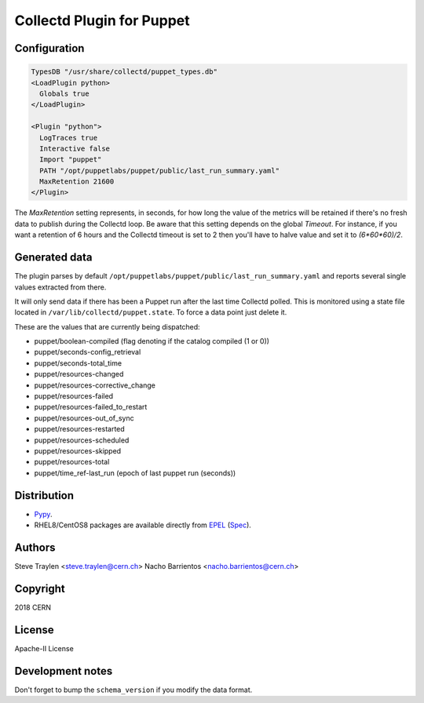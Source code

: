 Collectd Plugin for Puppet
==========================

Configuration
-------------

.. code:: apache

   TypesDB "/usr/share/collectd/puppet_types.db"
   <LoadPlugin python>
     Globals true
   </LoadPlugin>

   <Plugin "python">
     LogTraces true
     Interactive false
     Import "puppet"
     PATH "/opt/puppetlabs/puppet/public/last_run_summary.yaml"
     MaxRetention 21600
   </Plugin>

The `MaxRetention` setting represents, in seconds, for how long the value of
the metrics will be retained if there's no fresh data to publish during the
Collectd loop. Be aware that this setting depends on the global `Timeout`. For
instance, if you want a retention of 6 hours and the Collectd timeout is set to
2 then you'll have to halve value and set it to `(6*60*60)/2`.

Generated data
--------------

The plugin parses by default
``/opt/puppetlabs/puppet/public/last_run_summary.yaml`` and
reports several single values extracted from there.

It will only send data if there has been a Puppet run after the last
time Collectd polled. This is monitored using a state file located in
``/var/lib/collectd/puppet.state``. To force a data point just delete
it.

These are the values that are currently being dispatched:

* puppet/boolean-compiled (flag denoting if the catalog compiled (1 or 0))
* puppet/seconds-config_retrieval
* puppet/seconds-total_time
* puppet/resources-changed
* puppet/resources-corrective_change
* puppet/resources-failed
* puppet/resources-failed_to_restart
* puppet/resources-out_of_sync
* puppet/resources-restarted
* puppet/resources-scheduled
* puppet/resources-skipped
* puppet/resources-total
* puppet/time_ref-last_run (epoch of last puppet run (seconds))

Distribution
------------

* `Pypy <https://pypi.org/project/collectd-puppet>`_.
* RHEL8/CentOS8 packages are available directly from
  `EPEL <https://fedoraproject.org/wiki/EPEL>`_
  (`Spec <https://src.fedoraproject.org/rpms/python-collectd_puppet/tree/master>`_).

Authors
-------
Steve Traylen <steve.traylen@cern.ch>
Nacho Barrientos <nacho.barrientos@cern.ch>

Copyright
---------
2018 CERN

License
-------
Apache-II License

Development notes
-----------------

Don't forget to bump the ``schema_version`` if you modify the data format.
